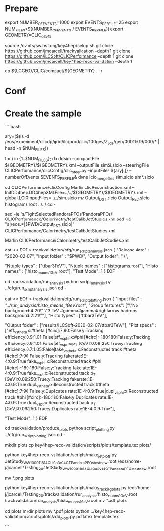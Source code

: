 * Prepare
export NUMBER_OF_EVENTS=1000
export EVENTS_PER_FILE=25
export NUM_FILES=$((NUMBER_OF_EVENTS / EVENTS_PER_FILE))
export GEOMETRY=CLIC_o3_v15

source /cvmfs/sw.hsf.org/key4hep/setup.sh
git clone https://github.com/jmcarcell/trackvalidation --depth 1
git clone https://github.com/iLCSoft/CLICPerformance --depth 1
git clone https://github.com/jmcarcell/key4hep-reco-validation --depth 1


cp ${LCGEO}/CLIC/compact/${GEOMETRY} . -r

* Conf

* Create the sample

``` bash

ary=($(ls -d /eos/experiment/clicdp/grid/ilc/prod/clic/100gev/Z_uds/gen/00011619/000/* | head -n $NUM_FILES))

for i in {1..$NUM_FILES}; do
  ddsim --compactFile ${GEOMETRY}/${GEOMETRY}.xml --outputFile sim$i.slcio --steeringFile CLICPerformance/clicConfig/clic_steer.py --inputFiles ${ary[i]} --numberOfEvents $EVENTS_PER_FILE&
done
lcio_merge_files sim.slcio sim*.slcio

# Reco
cd CLICPerformance/clicConfig
Marlin clicReconstruction.xml --InitDD4hep.DD4hepXMLFile=../../${GEOMETRY}/${GEOMETRY}.xml --global.LCIOInputFiles=../../sim.slcio
mv Output_DST.slcio Output_REC.slcio histograms.root ../../
cd -

# Jet energy

sed -ie 's/TightSelectedPandoraPFOs/PandoraPFOs/' CLICPerformance/Calorimetry/testCalibJetStudies.xml
sed -ie "s|/eos.*|$PWD/Output_DST.slcio|" CLICPerformance/Calorimetry/testCalibJetStudies.xml

Marlin CLICPerformance/Calorimetry/testCalibJetStudies.xml

# Track validation

cat << EOF > trackvalidation/cfg/run_script_analysis.json
{
  "Release date" : "2020-02-07",
  "Input folder" : "$PWD/",
  "Output folder": "./",

  "Ntuple types" : ["ttbar3TeV"],
  "Ntuple names" : ["histograms.root"],
  "Histo names"  : ["histo_muons_1GeV.root"],
  "Test Mode": 1
}
EOF

cd trackvalidation/run_analysis
python script_analysis.py ../cfg/run_script_analysis.json
cd -

cat << EOF > trackvalidation/cfg/run_script_plotting.json
{
  "Input files"   : [["../run_analysis/histo_muons_1GeV.root"]],
  "Group features": ["\"No background:4:20\" \"3 TeV #gamma#gamma#rightarrow hadrons background:2:21\""],
  "Histo types"   : ["ttbar3TeV"],

  "Output folder" : ["results/ILCSoft-2020-02-07/ttbar3TeV/"],
  "Plot specs"    : ["eff_vs_theta:x:#theta [#circ]:7:90:False:y:Tracking efficiency:0.9:1.01:False|eff_vs_phi:x:#phi [#circ]:-180:180:False:y:Tracking efficiency:0.9:1.01:False|eff_vs_pt:x:p_{T} [GeV]:0.09:250:True:y:Tracking efficiency:0.7:1.05:False|fake_vs_theta:x:Reconstructed track #theta [#circ]:7:90:False:y:Tracking fakerate:1E-4:0.9:True|fake_vs_phi:x:Reconstructed track #phi [#circ]:-180:180:False:y:Tracking fakerate:1E-4:0.9:True|fake_vs_pt:x:Reconstructed track p_{T} [GeV]:0.09:250:True:y:Tracking fakerate:1E-4:0.9:True|dupl_vs_theta:x:Reconstructed track #theta [#circ]:7:90:False:y:Duplicates rate:1E-4:0.9:True|dupl_vs_phi:x:Reconstructed track #phi [#circ]:-180:180:False:y:Duplicates rate:1E-4:0.9:True|dupl_vs_pt:x:Reconstructed track p_{T} [GeV]:0.09:250:True:y:Duplicates rate:1E-4:0.9:True"],

  "Test Mode": 1
}
EOF

# Producing plots
cd trackvalidation/produce_plots
python script_plotting.py ../cfg/run_script_plotting.json
cd -


mkdir plots
cp key4hep-reco-validation/scripts/plots/template.tex plots/

python key4hep-reco-validation/scripts/make_jet_plots.py JetStudy_WW1000_11814_CLIC_o3_v14_CT_PandoraPFOs_testnew.root /eos/home-j/jcarcell/Testing_20/JetStudy_WW1000_11814_CLIC_o3_v14_CT_PandoraPFOs_testnew.root
# mv *.pdf plots
mv *.png plots

python key4hep-reco-validation/scripts/make_tracking_plots.py /eos/home-j/jcarcell/Testing_20/trackvalidation/run_analysis/histo_muons_1GeV.root trackvalidation/run_analysis/histo_muons_1GeV.root
mv *.pdf plots

cd plots
mkdir plots
mv *.pdf plots
python ../key4hep-reco-validation/scripts/plots/add_plots.py
pdflatex template.tex

```
